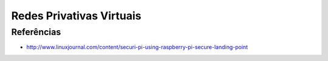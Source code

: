 Redes Privativas Virtuais
=========================

Referências
------------

* `http://www.linuxjournal.com/content/securi-pi-using-raspberry-pi-secure-landing-point <http://www.linuxjournal.com/content/mysql%E2%80%94some-handy-know-how>`_
